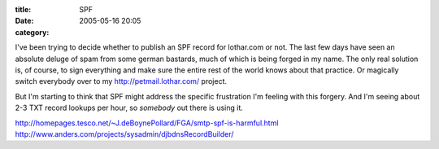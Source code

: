 :title: SPF
:date: 2005-05-16 20:05
:category: 

I've been trying to decide whether to publish an SPF record for lothar.com or
not. The last few days have seen an absolute deluge of spam from some german
bastards, much of which is being forged in my name. The only real solution
is, of course, to sign everything and make sure the entire rest of the world
knows about that practice. Or magically switch everybody over to my
http://petmail.lothar.com/ project.

But I'm starting to think that SPF might address the specific frustration I'm
feeling with this forgery. And I'm seeing about 2-3 TXT record lookups per
hour, so *somebody* out there is using it.

http://homepages.tesco.net/~J.deBoynePollard/FGA/smtp-spf-is-harmful.html
http://www.anders.com/projects/sysadmin/djbdnsRecordBuilder/
